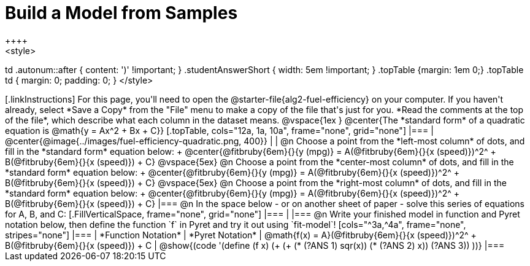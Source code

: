 = Build a Model from Samples
++++
<style>
td .autonum::after { content: ')' !important; }
.studentAnswerShort { width: 5em !important; }
.topTable {margin: 1em 0;}
.topTable td { margin: 0; padding: 0; }
</style>
++++

[.linkInstructions]
For this page, you'll need to open the @starter-file{alg2-fuel-efficiency} on your computer. If you haven't already, select *Save a Copy* from the "File" menu to make a copy of the file that's just for you. *Read the comments at the top of the file*, which describe what each column in the dataset means.

@vspace{1ex
}
@center{The *standard form* of a quadratic equation is @math{y = Ax^2 + Bx + C}}

[.topTable, cols="12a, 1a, 10a", frame="none", grid="none"]
|===
| @center{@image{../images/fuel-efficiency-quadratic.png, 400}}
|
|
@n Choose a point from the *left-most column* of dots, and fill in the *standard form* equation below: +
@center{@fitbruby{6em}{}{y (mpg)} = A(@fitbruby{6em}{}{x (speed)})^2^ + B(@fitbruby{6em}{}{x (speed)}) + C}

@vspace{5ex}

@n Choose a point from the *center-most column* of dots, and fill in the *standard form* equation below: +
@center{@fitbruby{6em}{}{y (mpg)} = A(@fitbruby{6em}{}{x (speed)})^2^ + B(@fitbruby{6em}{}{x (speed)}) + C}

@vspace{5ex}

@n Choose a point from the *right-most column* of dots, and fill in the *standard form* equation below: +
@center{@fitbruby{6em}{}{y (mpg)} = A(@fitbruby{6em}{}{x (speed)})^2^ + B(@fitbruby{6em}{}{x (speed)}) + C}
|===


@n In the space below - or on another sheet of paper - solve this series of equations for A, B, and C:
[.FillVerticalSpace, frame="none", grid="none"]
|===
|
|===


@n Write your finished model in function and Pyret notation below, then define the function `f` in Pyret and try it out using `fit-model`!

[cols="^3a,^4a", frame="none", stripes="none"]
|===
| *Function Notation*
| *Pyret Notation*

| @math{f(x) = A}(@fitbruby{6em}{}{x (speed)})^2^ + B(@fitbruby{6em}{}{x (speed)}) + C
| @show{(code '(define (f x) (+ (+ (* (?ANS 1) sqr(x)) (* (?ANS 2) x)) (?ANS 3)) ))}
|===
